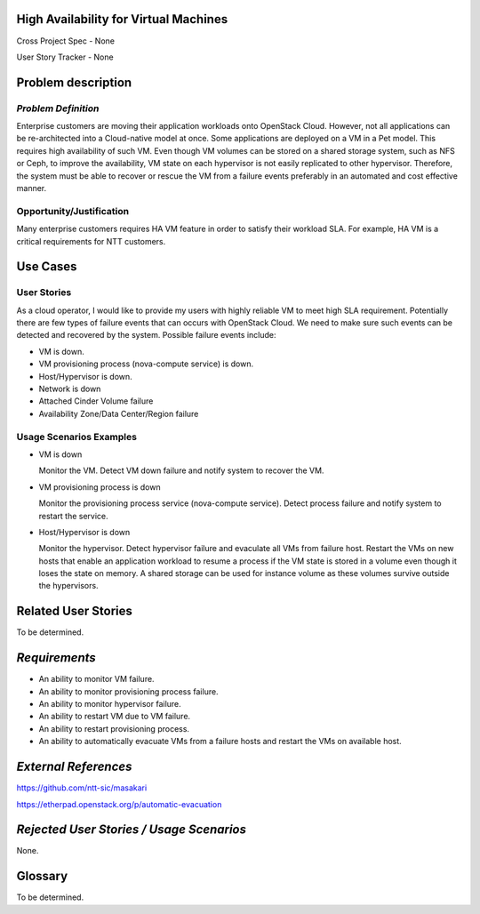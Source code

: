 High Availability for Virtual Machines
======================================

Cross Project Spec - None

User Story Tracker - None

Problem description
===================

*Problem Definition*
--------------------

Enterprise customers are moving their application workloads onto OpenStack
Cloud. However, not all applications can be re-architected into a
Cloud-native model at once. Some applications are deployed on a VM in a Pet
model. This requires high availability of such VM. Even though VM volumes can
be stored on a shared storage system, such as NFS or Ceph, to improve the
availability, VM state on each hypervisor is not easily replicated to other
hypervisor. Therefore, the system must be able to recover or rescue the VM
from a failure events preferably in an automated and cost effective manner.

Opportunity/Justification
-------------------------

Many enterprise customers requires HA VM feature in order to satisfy their
workload SLA. For example, HA VM is a critical requirements for NTT customers.

Use Cases
=========

User Stories
------------

As a cloud operator, I would like to provide my users with highly reliable
VM to meet high SLA requirement. Potentially there are few types of failure
events that can occurs with OpenStack Cloud. We need to make sure such events
can be detected and recovered by the system. Possible failure events include:

* VM is down.

* VM provisioning process (nova-compute service) is down.

* Host/Hypervisor is down.

* Network is down

* Attached Cinder Volume failure

* Availability Zone/Data Center/Region failure


Usage Scenarios Examples
------------------------

* VM is down

  Monitor the VM. Detect VM down failure and notify system to recover the VM.

* VM provisioning process is down

  Monitor the provisioning process service (nova-compute service). Detect
  process failure and notify system to restart the service.

* Host/Hypervisor is down

  Monitor the hypervisor. Detect hypervisor failure and evaculate all VMs from
  failure host. Restart the VMs on new hosts that enable an application
  workload to resume a process if the VM state is stored in a volume even
  though it loses the state on memory. A shared storage can be used for
  instance volume as these volumes survive outside the hypervisors.

Related User Stories
====================
To be determined.


*Requirements*
==============

* An ability to monitor VM failure.

* An ability to monitor provisioning process failure.

* An ability to monitor hypervisor failure.

* An ability to restart VM due to VM failure.

* An ability to restart provisioning process.

* An ability to automatically evacuate VMs from a failure hosts and restart
  the VMs on available host.


*External References*
=====================

https://github.com/ntt-sic/masakari

https://etherpad.openstack.org/p/automatic-evacuation

*Rejected User Stories / Usage Scenarios*
=========================================

None.

Glossary
========

To be determined.

